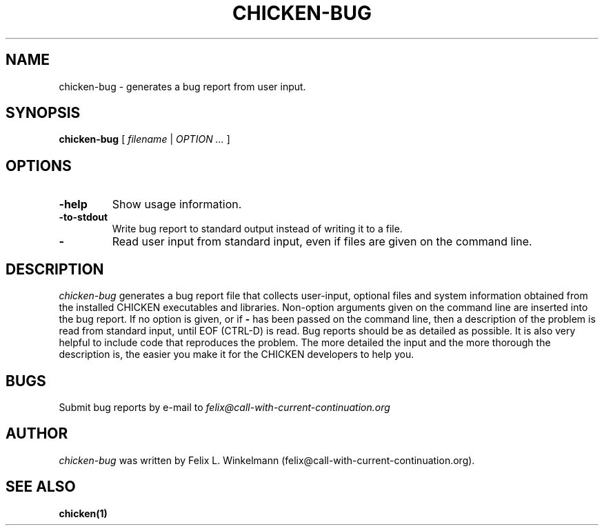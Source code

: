 .\" dummy line
.TH CHICKEN-BUG 1 "19 Sep 2001"

.SH NAME

chicken-bug - generates a bug report from user input.

.SH SYNOPSIS

.B chicken-bug
[
.I filename
|
.I OPTION ...
]

.SH OPTIONS

.TP
.B \-help
Show usage information.

.TP
.B \-to-stdout
Write bug report to standard output instead of writing it to a file.

.TP
.B \-
Read user input from standard input, even if files are given on the command line.

.SH DESCRIPTION

.I chicken-bug
generates a bug report file that collects user-input, optional
files and system information obtained from the installed CHICKEN
executables and libraries. Non-option arguments given on the command line
are inserted into the bug report. If no option is given, or if 
.B \-
has been passed on the command line, then a description of the problem
is read from standard input, until EOF (CTRL-D) is read.
Bug reports should be as detailed as possible. It is also very helpful
to include code that reproduces the problem. The more detailed the input
and the more thorough the description is, the easier you make it for
the CHICKEN developers to help you.

.SH BUGS
Submit bug reports by e-mail to
.I felix@call-with-current-continuation.org

.SH AUTHOR
.I chicken-bug
was written by Felix L. Winkelmann (felix@call-with-current-continuation.org).

.SH SEE ALSO
.BR chicken(1)
